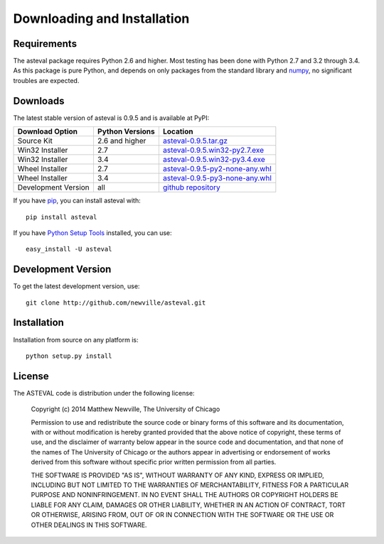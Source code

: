 ====================================
Downloading and Installation
====================================

.. _numpy: http://docs.scipy.org/doc/numpy

Requirements
~~~~~~~~~~~~~~~

The asteval package requires Python 2.6 and higher.  Most testing has been
done with Python 2.7 and 3.2 through 3.4.  As this package is pure Python,
and depends on only packages from the standard library and `numpy`_, no
significant troubles are expected.


Downloads
~~~~~~~~~~~~~

The latest stable version of asteval is 0.9.5 and is available at PyPI:

.. _asteval-0.9.5.tar.gz:          http://pypi.python.org/packages/source/a/asteval/asteval-0.9.5.tar.gz
.. _asteval-0.9.5.win32-py2.7.exe: http://pypi.python.org/packages/any/a/asteval/asteval-0.9.5.win32-py2.7.exe
.. _asteval-0.9.5.win32-py3.4.exe: http://pypi.python.org/packages/any/a/asteval/asteval-0.9.5.win32-py3.4.exe
.. _asteval-0.9.5-py2-none-any.whl: http://pypi.python.org/packages/any/a/asteval/asteval-0.9.5-py2-none-any.whl
.. _asteval-0.9.5-py3-none-any.whl: http://pypi.python.org/packages/any/a/asteval/asteval-0.9.5-py3-none-any.whl
.. _github repository:             http://github.com/newville/asteval
.. _asteval at pypi:               http://pypi.python.org/pypi/asteval/
.. _Python Setup Tools:            http://pypi.python.org/pypi/setuptools
.. _pip:                           http://pypi.python.org/pypi/pip

+----------------------+------------------+---------------------------------------+
|  Download Option     | Python Versions  |  Location                             |
+======================+==================+=======================================+
|  Source Kit          |   2.6 and higher |  `asteval-0.9.5.tar.gz`_              |
+----------------------+------------------+---------------------------------------+
|  Win32 Installer     |   2.7            |  `asteval-0.9.5.win32-py2.7.exe`_     |
+----------------------+------------------+---------------------------------------+
|  Win32 Installer     |   3.4            |  `asteval-0.9.5.win32-py3.4.exe`_     |
+----------------------+------------------+---------------------------------------+
|  Wheel Installer     |   2.7            |  `asteval-0.9.5-py2-none-any.whl`_    |
+----------------------+------------------+---------------------------------------+
|  Wheel Installer     |   3.4            |  `asteval-0.9.5-py3-none-any.whl`_    |
+----------------------+------------------+---------------------------------------+
|  Development Version |   all            |  `github repository`_                 |
+----------------------+------------------+---------------------------------------+

If you have `pip`_, you can install asteval with::

   pip install asteval

If you have `Python Setup Tools`_ installed, you can use::

   easy_install -U asteval


Development Version
~~~~~~~~~~~~~~~~~~~~~~~~

To get the latest development version, use::

   git clone http://github.com/newville/asteval.git


Installation
~~~~~~~~~~~~~~~~~

Installation from source on any platform is::

   python setup.py install

License
~~~~~~~~~~~~~

The ASTEVAL code is distribution under the following license:

  Copyright (c) 2014 Matthew Newville, The University of Chicago

  Permission to use and redistribute the source code or binary forms of this
  software and its documentation, with or without modification is hereby
  granted provided that the above notice of copyright, these terms of use,
  and the disclaimer of warranty below appear in the source code and
  documentation, and that none of the names of The University of Chicago or
  the authors appear in advertising or endorsement of works derived from this
  software without specific prior written permission from all parties.

  THE SOFTWARE IS PROVIDED "AS IS", WITHOUT WARRANTY OF ANY KIND, EXPRESS OR
  IMPLIED, INCLUDING BUT NOT LIMITED TO THE WARRANTIES OF MERCHANTABILITY,
  FITNESS FOR A PARTICULAR PURPOSE AND NONINFRINGEMENT.  IN NO EVENT SHALL
  THE AUTHORS OR COPYRIGHT HOLDERS BE LIABLE FOR ANY CLAIM, DAMAGES OR OTHER
  LIABILITY, WHETHER IN AN ACTION OF CONTRACT, TORT OR OTHERWISE, ARISING
  FROM, OUT OF OR IN CONNECTION WITH THE SOFTWARE OR THE USE OR OTHER
  DEALINGS IN THIS SOFTWARE.
